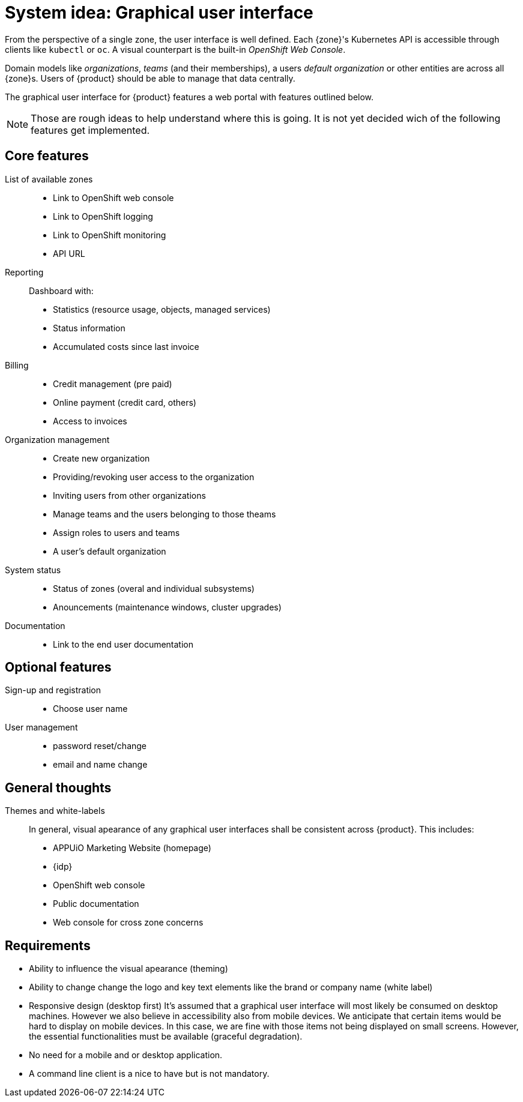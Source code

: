 = System idea: Graphical user interface

From the perspective of a single zone, the user interface is well defined.
Each {zone}'s Kubernetes API is accessible through clients like `kubectl` or `oc`.
A visual counterpart is the built-in _OpenShift Web Console_.

Domain models like _organizations_, _teams_ (and their memberships), a users _default organization_ or other entities are across all {zone}s.
Users of {product} should be able to manage that data centrally.

The graphical user interface for {product} features a web portal with features outlined below.

[NOTE]
====
Those are rough ideas to help understand where this is going.
It is not yet decided wich of the following features get implemented.
====

== Core features

List of available zones::
* Link to OpenShift web console
* Link to OpenShift logging
* Link to OpenShift monitoring
* API URL

Reporting::
Dashboard with:
* Statistics (resource usage, objects, managed services)
* Status information
* Accumulated costs since last invoice

Billing::
* Credit management (pre paid)
* Online payment (credit card, others)
* Access to invoices

Organization management::
* Create new organization
* Providing/revoking user access to the organization
* Inviting users from other organizations
* Manage teams and the users belonging to those theams
* Assign roles to users and teams
* A user's default organization

System status::
* Status of zones (overal and individual subsystems)
* Anouncements (maintenance windows, cluster upgrades)

Documentation::
* Link to the end user documentation

== Optional features

Sign-up and registration::
  * Choose user name

User management::
  * password reset/change
  * email and name change

== General thoughts

Themes and white-labels::
In general, visual apearance of any graphical user interfaces shall be consistent across {product}.
This includes:
* APPUiO Marketing Website (homepage)
* {idp}
* OpenShift web console
* Public documentation
* Web console for cross zone concerns

== Requirements

* Ability to influence the visual apearance (theming)
* Ability to change change the logo and key text elements like the brand or company name (white label)
* Responsive design (desktop first)
  It's assumed that a graphical user interface will most likely be consumed on desktop machines.
  However we also believe in accessibility also from mobile devices.
  We anticipate that certain items would be hard to display on mobile devices.
  In this case, we are fine with those items not being displayed on small screens.
  However, the essential functionalities must be available (graceful degradation).
* No need for a mobile and or desktop application.
* A command line client is a nice to have but is not mandatory.
